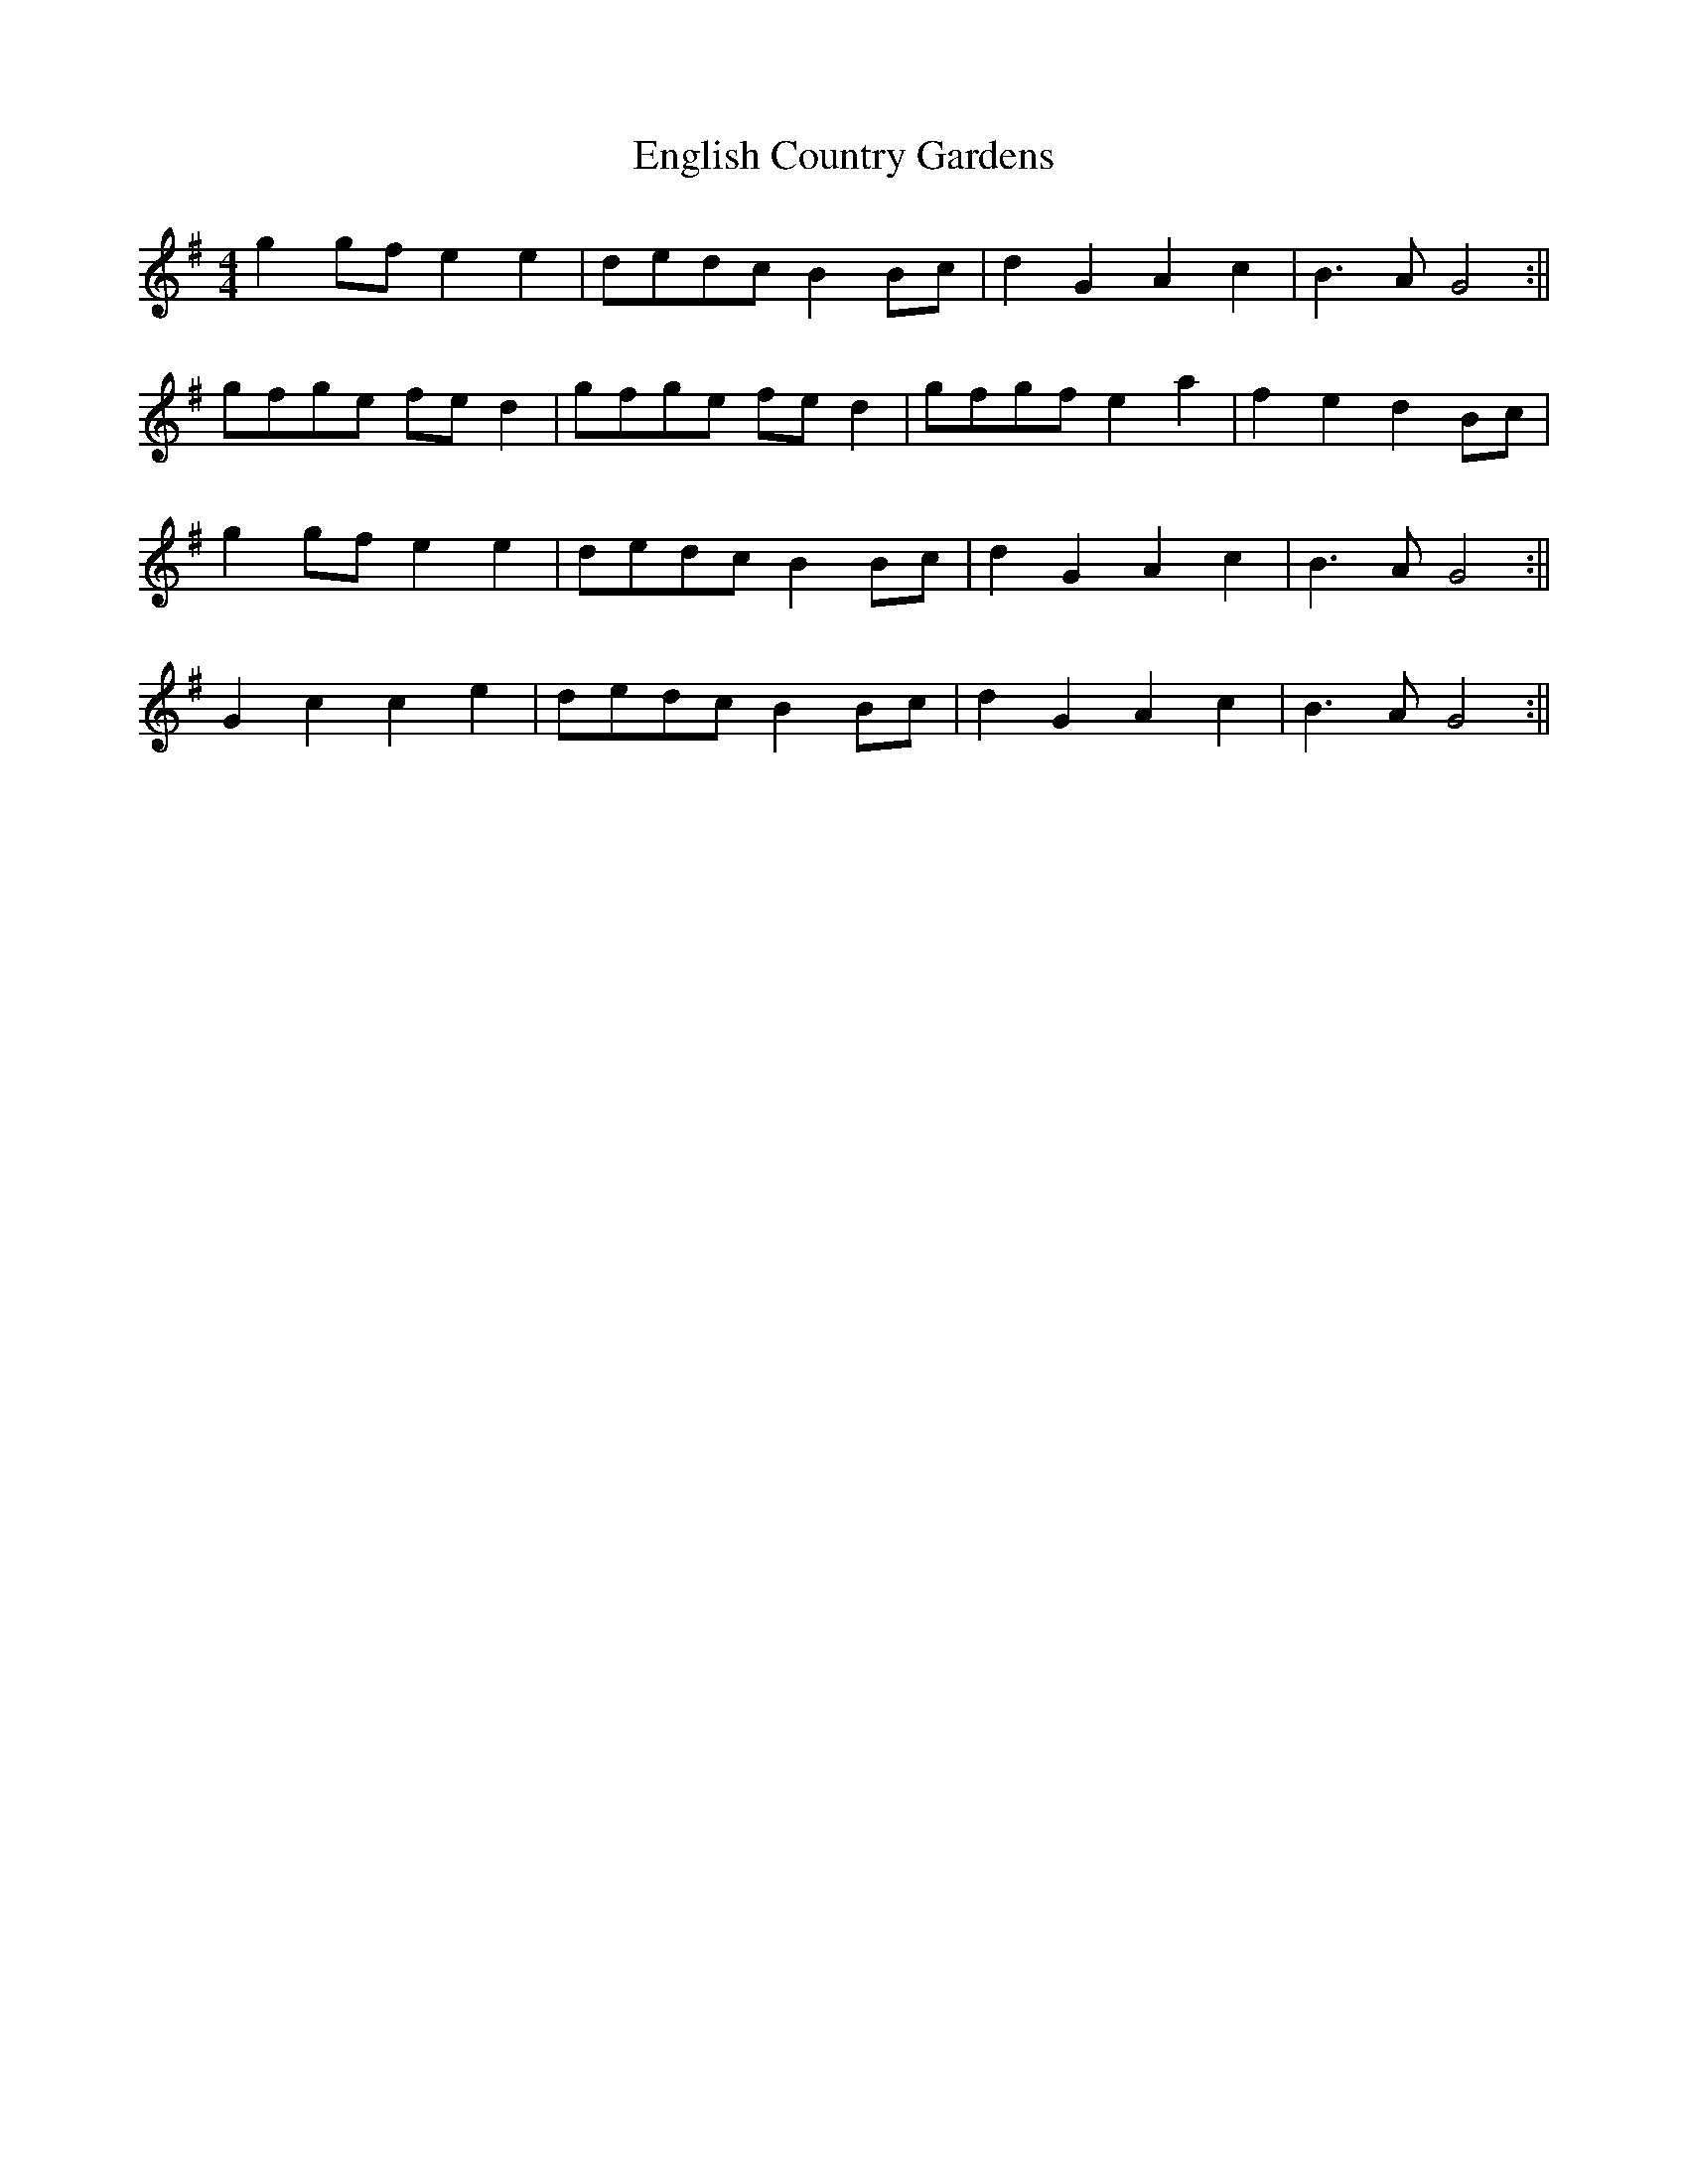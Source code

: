 X:237
T:English Country Gardens
M:4/4
L:1/8
K:G
g2 gf e2 e2 | dedc B2 Bc | d2 G2 A2 c2 | B3 A G4 :||
gfge fe d2 | gfge fe d2 | gfgf e2 a2 | f2 e2 d2 Bc |
g2 gf e2 e2 | dedc B2 Bc | d2 G2 A2 c2 | B3 A G4 :||
G2 c2 c2 e2 | dedc B2 Bc | d2 G2 A2 c2 | B3 A G4 :||
